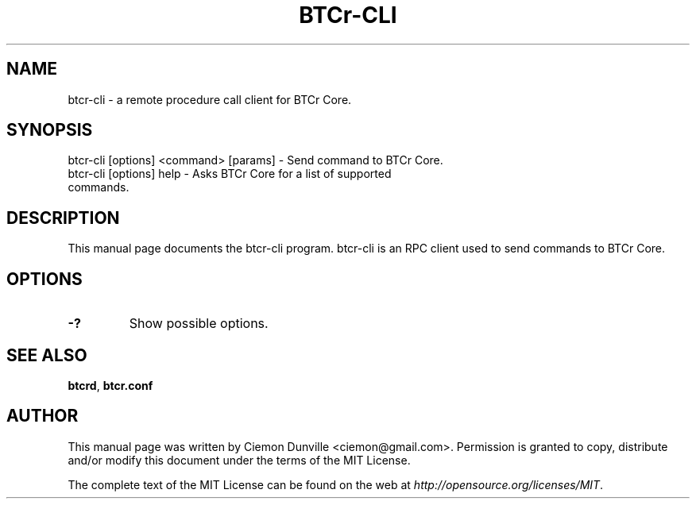 .TH BTCr-CLI "1" "June 2016" "btcr-cli 0.12"
.SH NAME
btcr-cli \- a remote procedure call client for BTCr Core. 
.SH SYNOPSIS
btcr-cli [options] <command> [params] \- Send command to BTCr Core. 
.TP
btcr-cli [options] help \- Asks BTCr Core for a list of supported commands.
.SH DESCRIPTION
This manual page documents the btcr-cli program. btcr-cli is an RPC client used to send commands to BTCr Core.

.SH OPTIONS
.TP
\fB\-?\fR
Show possible options.

.SH "SEE ALSO"
\fBbtcrd\fP, \fBbtcr.conf\fP
.SH AUTHOR
This manual page was written by Ciemon Dunville <ciemon@gmail.com>. Permission is granted to copy, distribute and/or modify this document under the terms of the MIT License.

The complete text of the MIT License can be found on the web at \fIhttp://opensource.org/licenses/MIT\fP.
